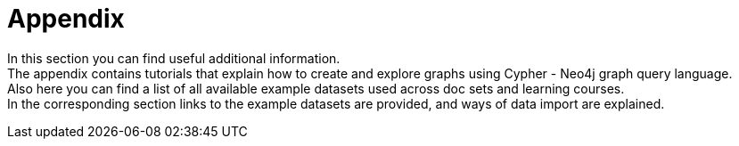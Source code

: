 [[appendix]]
= Appendix
:description: Cypher tutorials, example datasets, resources 

In this section you can find useful additional information. +
The appendix contains tutorials that explain how to create and explore graphs using Cypher - Neo4j graph query language. +
Also here you can find a list of all available example datasets used across doc sets and learning courses. +
In the corresponding section links to the example datasets are provided, and ways of data import are explained. +
 

// Here we can place: 
// the Getting Started resources, 
// links to the GraphAcademy courses, 
// links to the Developer blog posts, 
// links to the Knowledge Base articles or description of them. 